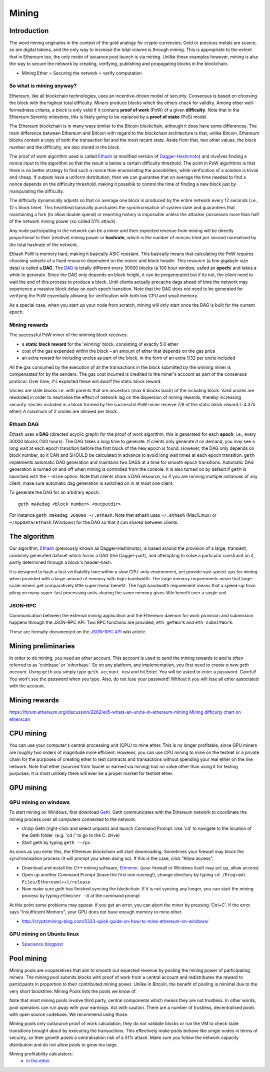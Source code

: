 .. _mining:

********************************************************************************
Mining
********************************************************************************


Introduction
================================================================================

The word mining originates in the context of the gold analogy for crypto currencies. Gold or precious metals are scarce, so are digital tokens, and the only way to increase the total volume is through mining. This is appropriate to the extent that in Ethereum too, the only mode of issuance post launch is via mining. Unlike these examples however, mining is also the way to secure the network by creating, verifying, publishing and propagating blocks in the blockchain.

- Mining Ether = Securing the network = verify computation

So what is mining anyway?
--------------------------------------------------------------------------------

Ethereum, like all blockchain technologies, uses an incentive-driven model of security. Consensus is based on choosing the block with the highest total difficulty. Miners produce blocks which the others check for validity. Among other well-formedness criteria, a block is only valid if it contains **proof of work** (PoW) of a given **difficulty**. Note that in the Ethereum Serenity milestone, this is likely going to be replaced by a **proof of stake** (PoS) model.

The Ethereum blockchain is in many ways similar to the Bitcoin blockchain, although it does have some differences. The main difference between Ethereum and Bitcoin with regard to the blockchain architecture is that, unlike Bitcoin, Ethereum blocks contain a copy of both the transaction list and the most recent state. Aside from that, two other values, the block number and the difficulty, are also stored in the block.

The proof of work algorithm used is called
`Ethash <https://github.com/ethereum/wiki/wiki/Ethash>`__ (a modified version of `Dagger-Hashimoto <https://github.com/ethereum/wiki/wiki/Dagger-Hashimoto>`__) and involves finding a nonce input to the algorithm so that the result is below a certain difficulty threshold. The point in PoW algorithms is that there is no better strategy to find such a nonce than enumerating the possibilities, while verification of a solution is trivial and cheap. If outputs have a uniform distribution, then we can guarantee that on average the time needed to find a nonce depends on the difficulty threshold, making it possible to control the time of finding a new block just by manipulating the difficulty.

The difficulty dynamically adjusts so that on average one block is
produced by the entire network every 12 seconds (i.e., 12 s block time).
This heartbeat basically punctuates the synchronisation of system state
and guarantees that maintaining a fork (to allow double spend) or
rewriting history is impossible unless the attacker possesses more than
half of the network mining power (so called 51% attack).

Any node participating in the network can be a miner and their expected
revenue from mining will be directly proportional to their (relative)
mining power or **hashrate**, which is the number of nonces tried per second
normalised by the total hashrate of the network.

Ethash PoW is memory hard, making it basically ASIC resistant. This
basically means that calculating the PoW requires choosing subsets of a
fixed resource dependent on the nonce and block header. This resource (a
few gigabyte size data) is called a **DAG**. The
`DAG <https://github.com/ethereum/wiki/wiki/Ethash-DAG>`__ is totally
different every 30000 blocks (a 100 hour window, called an **epoch**)
and takes a while to generate. Since the DAG only depends on block
height, it can be pregenerated but if its not, the client need to wait
the end of this process to produce a block. Until clients actually
precache dags ahead of time the network may experience a massive block
delay on each epoch transition. Note that the DAG does not need to be
generated for verifying the PoW essentially allowing for verification
with both low CPU and small memory.

As a special case, when you start up your node from scratch, mining will
only start once the DAG is built for the current epoch.

Mining rewards
--------------------------------------------------------------------------------

The successful PoW miner of the winning block receives:

* a **static block reward** for the 'winning' block, consisting of exactly 5.0 ether
* cost of the gas expended within the block – an amount of ether that depends on the gas price
* an extra reward for including uncles as part of the block, in the form of an extra 1/32 per uncle included

All the gas consumed by the execution of all the transactions in the block submitted
by the winning miner is compensated for by the senders. The gas cost
incurred is credited to the miner's account as part of the consensus
protocol. Over time, it's expected these will dwarf the static block
reward.

Uncles are stale blocks i.e. with parents that are ancestors (max 6 blocks
back) of the including block. Valid uncles are rewarded in order to
neutralise the effect of network lag on the dispersion of mining
rewards, thereby increasing security. Uncles included in a block formed
by the successful PoW miner receive 7/8 of the static block reward (=4.375 ether)
A maximum of 2 uncles are allowed per block.

Ethash DAG
--------------------------------------------------------------------------------

Ethash uses a **DAG** (directed acyclic graph) for the proof of work
algorithm, this is generated for each **epoch**, i.e., every 30000 blocks
(100 hours). The DAG takes a long time to generate. If clients only
generate it on demand, you may see a long wait at each epoch transition
before the first block of the new epoch is found. However, the DAG only
depends on block number, so it CAN and SHOULD be calculated in advance
to avoid long wait times at each epoch transition. ``geth`` implements
automatic DAG generation and maintains two DAGS at a time for smooth
epoch transitions. Automatic DAG generation is turned on and off when
mining is controlled from the console. It is also turned on by default
if ``geth`` is launched with the ``--mine`` option. Note that clients
share a DAG resource, so if you are running multiple instances of any
client, make sure automatic dag generation is switched on in at most one
client.

To generate the DAG for an arbitrary epoch:

::

    geth makedag <block number> <outputdir>

For instance ``geth makedag 360000 ~/.ethash``. Note that ethash uses
``~/.ethash`` (Mac/Linux) or ``~/AppData/Ethash`` (Windows) for the DAG
so that it can shared between clients.

The algorithm
================================================================================

Our algorithm, `Ethash <https://github.com/ethereum/wiki/wiki/Ethash>`__
(previously known as Dagger-Hashimoto), is based around the provision of
a large, transient, randomly generated dataset which forms a DAG (the
Dagger-part), and attempting to solve a particular constraint on it,
partly determined through a block's header-hash.

It is designed to hash a fast verifiability time within a slow CPU-only
environment, yet provide vast speed-ups for mining when provided with a
large amount of memory with high-bandwidth. The large memory
requirements mean that large-scale miners get comparatively little
super-linear benefit. The high bandwidth requirement means that a
speed-up from piling on many super-fast processing units sharing the
same memory gives little benefit over a single unit.

JSON-RPC
--------------------------------------------------------------------------------

Communication between the external mining application and the Ethereum
daemon for work provision and submission happens through the JSON-RPC
API. Two RPC functions are provided; ``eth_getWork`` and
``eth_submitWork``.

These are formally documented on the `JSON-RPC
API <https://github.com/ethereum/wiki/wiki/JSON-RPC>`_ wiki article.

Mining preliminaries
======================

In order to do mining, you need an ether account. This account is used to send the mining rewards to and is often referred to as 'coinbase' or 'etherbase'.
So on any platform, any implementation, you first need to `create a new geth account`. Using ``geth`` you simply type ``geth account new`` and hit Enter.
You will be asked to enter a password. Careful! You won't see the password when you type. Also, do not lose your password! Without it you will lose all ether associated with the account.


Mining rewards
========================

https://forum.ethereum.org/discussion/2262/eli5-whats-an-uncle-in-ethereum-mining
`Mining difficulty chart on etherscan <http://etherscan.io/charts/difficulty>`_

CPU mining
================================================================================

You can use your computer's central processing unit (CPU) to mine ether.
This is no longer profitable, since GPU miners are roughly two orders of magnitude more efficient.
However, you can use CPU mining to mine on the testnet or a private chain for the purposes of creating ether to test contracts and transactions without spending your real ether on the live network.
Note that ether (sourced from faucet or earned via mining) has no value other than using it for testing purposes. It is most unlikely there will ever be a proper market for testnet ether.



GPU mining
================================================================================

GPU mining on windows
-------------------------------

To start mining on Windows, first download `Geth`_. Geth communicates with
the Ethereum network to coordinate the mining process over all computers
connected to the network.

* Unzip Geth (right-click and select unpack) and launch Command Prompt. Use 'cd' to navigate to the location of the Geth folder. (e.g. 'cd /' to go to the C: drive)
* Start geth by typing ``geth --rpc``.

As soon as you enter this, the Ethereum blockchain will start downloading.
Sometimes your firewall may block the synchronisation process (it will prompt
you when doing so). If this is the case, click "Allow access".

* Download and install the C++ mining software, `Ethminer`_. (your firewall or Windows itself may act up, allow access)
* Open up another Command Prompt (leave the first one running!), change directory by typing ``cd /Program\ Files/Ethereum(++)/release``
* Now make sure `geth` has finished syncing the blockchain. If it is not syncing any longer, you can  start the mining process by typing ``ethminer -G`` at the command prompt

At this point some problems may appear. If you get an error, you can abort the miner by pressing 'Ctrl+C'. If the error says 
"Insufficient Memory", your GPU does not have enough memory to mine ether.

* http://cryptomining-blog.com/5323-quick-guide-on-how-to-mine-ethereum-on-windows/


GPU mining on Ubuntu linux
-----------------------------

* `Spacience blogpost <http://spacience.blogspot.sg/2015/11/gpu-mining-in-ethereum-1404-from-scratch.html>`_


Pool mining
================================================================================

Mining pools are cooperatives that aim to smooth out expected revenue by pooling the mining power of participating miners. The mining pool submits blocks with proof of work from a central account and redistributes the reward to participants in proportion to their contributed mining power. Unlike in Bitcoin, the benefit of pooling is minimal due to the very short blocktime. _`Mining Pools` lists the pools we know of.

Note that most mining pools involve third party, central components which means they are not trustless. In other words, pool operators can run away with your earnings. Act with caution. There are a number of trustless, decentralised pools with open source codebase.
We recommend using those.

Mining pools only outsource proof of work calculation, they do not validate blocks or run the VM to check state transitions brought about by executing the transactions.
This effectively make pools behave like single nodes in terms of security, so their growth poses a centralisation risk of a 51% attack. Make sure you follow the network capacity distribution and do not allow pools to grow too large.

Mining profitability calculators:
  * `in the ether <http://ethereum-mining-calculator.com/>`_

.. _Geth: https://build.ethdev.com/builds/Windows%20Go%20master%20branch/
.. _Ethminer: http://cryptomining-blog.com/tag/ethminer-cuda-download/